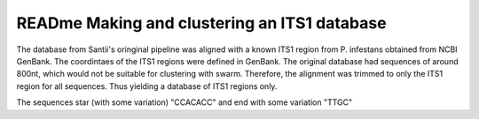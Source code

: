 READme Making and clustering an ITS1 database
=========================
The database from Santii's oringinal pipeline was aligned with a known ITS1 region from P. infestans obtained from NCBI GenBank.
The coordintaes of the ITS1 regions were defined in GenBank. The original database had sequences of around 800nt, 
which would not be suitable for clustering with swarm. 
Therefore, the alignment was trimmed to only the ITS1 region for all sequences. Thus yielding a database of ITS1 regions only.

The sequences star (with some variation) "CCACACC" and end with some variation "TTGC"
